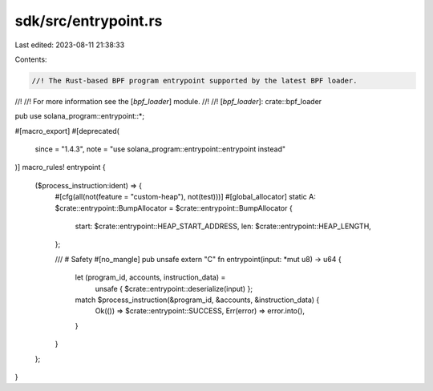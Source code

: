 sdk/src/entrypoint.rs
=====================

Last edited: 2023-08-11 21:38:33

Contents:

.. code-block:: rs

    //! The Rust-based BPF program entrypoint supported by the latest BPF loader.
//!
//! For more information see the [`bpf_loader`] module.
//!
//! [`bpf_loader`]: crate::bpf_loader

pub use solana_program::entrypoint::*;

#[macro_export]
#[deprecated(
    since = "1.4.3",
    note = "use solana_program::entrypoint::entrypoint instead"
)]
macro_rules! entrypoint {
    ($process_instruction:ident) => {
        #[cfg(all(not(feature = "custom-heap"), not(test)))]
        #[global_allocator]
        static A: $crate::entrypoint::BumpAllocator = $crate::entrypoint::BumpAllocator {
            start: $crate::entrypoint::HEAP_START_ADDRESS,
            len: $crate::entrypoint::HEAP_LENGTH,
        };

        /// # Safety
        #[no_mangle]
        pub unsafe extern "C" fn entrypoint(input: *mut u8) -> u64 {
            let (program_id, accounts, instruction_data) =
                unsafe { $crate::entrypoint::deserialize(input) };
            match $process_instruction(&program_id, &accounts, &instruction_data) {
                Ok(()) => $crate::entrypoint::SUCCESS,
                Err(error) => error.into(),
            }
        }
    };
}


